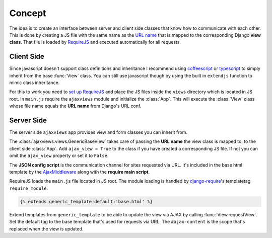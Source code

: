 
*******
Concept
*******

.. image:: _static/server_browser.svg
    :alt: server browser relations
    :width: 380
    :align: right

The idea is to create an interface between server and client side classes that know how to communicate with
each other. This is done by creating a JS file with the same name as the `URL name`_ that is mapped to the
corresponding Django **view class**. That file is loaded by `RequireJS`_ and executed automatically for all
requests.

Client Side
===========

Since javascript doesn't support class definitions and inheritance I recommend using `coffeescript`_ or
`typescript`_ to simply inherit from the base :func:`View` class. You can still use javascript though by
using the built in ``extendjs`` function to mimic class inheritance.

.. code-block:: javascript
   :caption: my_view.js
   :name: javascript class

    define(['ajaxviews'], function(ajaxviews) {
      var MyView = ajaxviews.extendjs(ajaxviews.View);
      MyView.prototype.onLoad = function () {
        // access class instance variables and methods with 'this'
      };
      return MyView;
    });

.. container:: flex-grid

    .. code-block:: coffeescript
       :caption: my_view.coffee
       :name: coffeescript class

        define ['ajaxviews'], (ajaxviews) ->
          class MyView extends ajaxviews.View
            onLoad: ->
              # access class instance with '@'

    .. code-block:: typescript
       :caption: my_view.ts
       :name: typescript class

        define(['ajaxviews'], function(ajaxviews) {
          class MyView extends ajaxviews.View {
            onLoad() {
              // access class instance with 'this'
            }
          }
        }

For this to work you need to `set up RequireJS`_ and place the JS files inside the ``views`` directory which is
located in JS root. In ``main.js`` require the ``ajaxviews`` module and initialize the :class:`App`. This will
execute the :class:`View` class whose file name equals the **URL name** from Django's URL conf.

.. code-block:: javascript
   :caption: main.js
   :name: main js file

    // setup require config

    require(['ajaxviews'], function(ajaxviews) {
      var App = ajaxviews.App;

      App.config({
        // options
      });

      App.init();
    });

Server Side
===========

The server side ``ajaxviews`` app provides view and form classes you can inherit from.

.. container:: flex-grid

    .. code-block:: python
       :caption: urls.py
       :name: urls conf

        from django.conf.urls import url
        from .views import MyAjaxView

        urlpatterns = [
            url(r'^my/view/$', MyAjaxView.as_view(),
                name='my_view'),
        ]

    .. code-block:: python
       :caption: views.py
       :name: view classes

        from django.views.generic import View
        from ajaxviews.views import GenericBaseView

        class MyAjaxView(GenericBaseView, View):
            ajax_view = True

The :class:`ajaxviews.views.GenericBaseView` takes care of passing the **URL name** the view class is mapped to, to the
client side :class:`App`. Add ``ajax_view = True`` to the class if you have created a corresponding JS file. If not
you can omit the ``ajax_view`` property or set it to ``False``.

.. The client side **middleware** will always be executed.

.. code-block:: html
    :caption: base.html
    :name: base html template - JSON config

    <script id="config" type="application/json">{{ json_cfg }}</script>

The **JSON config script** is the communication channel for sites requested via URL. It's included in the base
html template by the AjaxMiddleware_ along with the **require main script**.

.. code-block:: django
   :caption: base.html
   :name: base html template - require module

    {% load require %}
    {% require_module 'main' %}

RequireJS loads the ``main.js`` file located in JS root. The module loading is handled by
`django-require`_'s templatetag ``require_module``.

.. code-block:: django

    {% extends generic_template|default:'base.html' %}

.. image:: _static/template_inheritance.svg
    :alt: Template inheritance
    :width: 450
    :align: right

Extend templates from ``generic_template`` to be able to update the view via AJAX by
calling :func:`View.requestView`. Set the default tag to the base template that's used for requests
via URL. The ``#ajax-content`` is the scope that's replaced when the view is updated.

.. raw:: html

    <div class="clear"></div>

.. _`URL name`: https://docs.djangoproject.com/en/dev/topics/http/urls/#naming-url-patterns

.. _RequireJS: http://requirejs.org

.. _coffeescript: http://coffeescript.org

.. _typescript: https://www.typescriptlang.org

.. _django-require: https://github.com/etianen/django-require

.. _set up RequireJS: setup.html#configure-requirejs

.. _AjaxMiddleware: setup.html#django-settings
